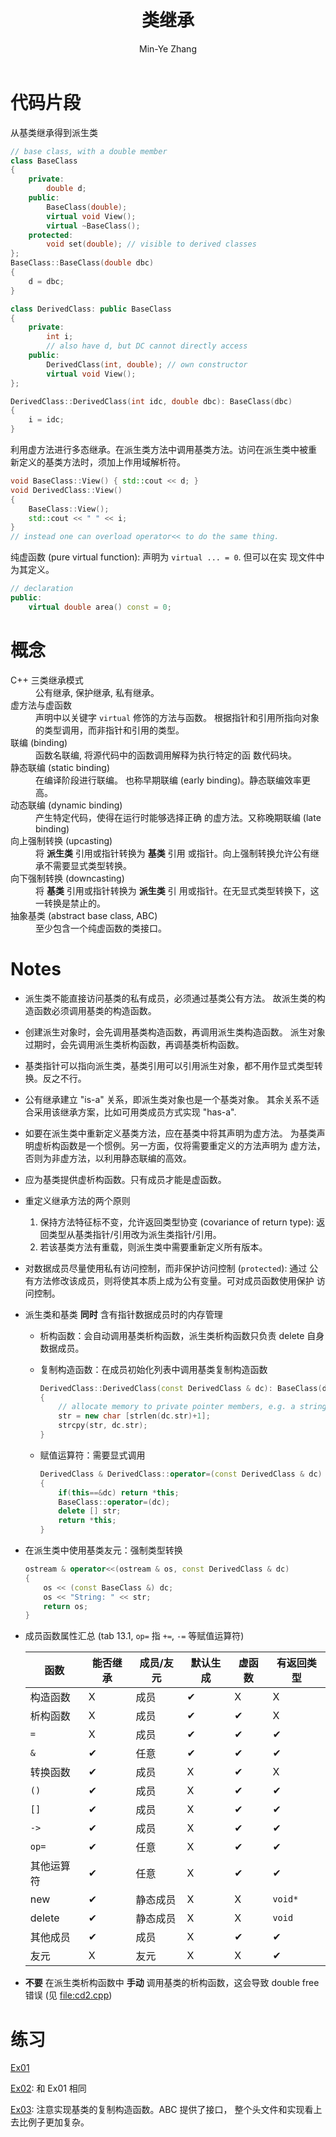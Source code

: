 #+title: 类继承
#+created: [2022-03-21 Mon 21:42]
#+author: Min-Ye Zhang

* 代码片段
从基类继承得到派生类
#+begin_src cpp :eval never
// base class, with a double member
class BaseClass
{
    private:
        double d;
    public:
        BaseClass(double);
        virtual void View();
        virtual ~BaseClass();
    protected:
        void set(double); // visible to derived classes
};
BaseClass::BaseClass(double dbc)
{
    d = dbc;
}

class DerivedClass: public BaseClass
{
    private:
        int i;
        // also have d, but DC cannot directly access
    public:
        DerivedClass(int, double); // own constructor
        virtual void View();
};

DerivedClass::DerivedClass(int idc, double dbc): BaseClass(dbc)
{
    i = idc;
}
#+end_src

利用虚方法进行多态继承。在派生类方法中调用基类方法。访问在派生类中被重
新定义的基类方法时，须加上作用域解析符。
#+begin_src cpp :eval never
void BaseClass::View() { std::cout << d; }
void DerivedClass::View()
{
    BaseClass::View();
    std::cout << " " << i;
}
// instead one can overload operator<< to do the same thing.
#+end_src

纯虚函数 (pure virtual function): 声明为 ~virtual ... = 0~. 但可以在实
现文件中为其定义。
#+begin_src cpp :eval never
// declaration
public:
    virtual double area() const = 0;
#+end_src

* 概念
- C++ 三类继承模式 :: 公有继承, 保护继承, 私有继承。
- 虚方法与虚函数 :: 声明中以关键字 ~virtual~ 修饰的方法与函数。
  根据指针和引用所指向对象的类型调用，而非指针和引用的类型。
- 联编 (binding) :: 函数名联编, 将源代码中的函数调用解释为执行特定的函
  数代码块。
- 静态联编 (static binding) :: 在编译阶段进行联编。
  也称早期联编 (early binding)。静态联编效率更高。
- 动态联编 (dynamic binding) :: 产生特定代码，使得在运行时能够选择正确
  的虚方法。又称晚期联编 (late binding)
- 向上强制转换 (upcasting) :: 将 *派生类* 引用或指针转换为 *基类* 引用
  或指针。向上强制转换允许公有继承不需要显式类型转换。
- 向下强制转换 (downcasting) :: 将 *基类* 引用或指针转换为 *派生类* 引
  用或指针。在无显式类型转换下，这一转换是禁止的。
- 抽象基类 (abstract base class, ABC) :: 至少包含一个纯虚函数的类接口。

* Notes
- 派生类不能直接访问基类的私有成员，必须通过基类公有方法。
  故派生类的构造函数必须调用基类的构造函数。
- 创建派生对象时，会先调用基类构造函数，再调用派生类构造函数。
  派生对象过期时，会先调用派生类析构函数，再调基类析构函数。
- 基类指针可以指向派生类，基类引用可以引用派生对象，都不用作显式类型转
  换。反之不行。
- 公有继承建立 "is-a" 关系，即派生类对象也是一个基类对象。
  其余关系不适合采用该继承方案，比如可用类成员方式实现 "has-a".
- 如要在派生类中重新定义基类方法，应在基类中将其声明为虚方法。
  为基类声明虚析构函数是一个惯例。另一方面，仅将需要重定义的方法声明为
  虚方法，否则为非虚方法，以利用静态联编的高效。
- 应为基类提供虚析构函数。只有成员才能是虚函数。
- 重定义继承方法的两个原则
  1. 保持方法特征标不变，允许返回类型协变 (covariance of return type):
     返回类型从基类指针/引用改为派生类指针/引用。
  2. 若该基类方法有重载，则派生类中需要重新定义所有版本。
- 对数据成员尽量使用私有访问控制，而非保护访问控制 (~protected~): 通过
  公有方法修改该成员，则将使其本质上成为公有变量。可对成员函数使用保护
  访问控制。
- 派生类和基类 *同时* 含有指针数据成员时的内存管理
  - 析构函数：会自动调用基类析构函数，派生类析构函数只负责 delete 自身
    数据成员。
  - 复制构造函数：在成员初始化列表中调用基类复制构造函数
    #+begin_src cpp :eval never
    DerivedClass::DerivedClass(const DerivedClass & dc): BaseClass(dc)
    {
        // allocate memory to private pointer members, e.g. a string
        str = new char [strlen(dc.str)+1];
        strcpy(str, dc.str);
    }
    #+end_src
  - 赋值运算符：需要显式调用
    #+begin_src cpp :eval never
    DerivedClass & DerivedClass::operator=(const DerivedClass & dc)
    {
        if(this==&dc) return *this;
        BaseClass::operator=(dc);
        delete [] str;
        return *this;
    }
    #+end_src
- 在派生类中使用基类友元：强制类型转换
  #+begin_src cpp :eval never
  ostream & operator<<(ostream & os, const DerivedClass & dc)
  {
      os << (const BaseClass &) dc;
      os << "String: " << str;
      return os;
  }
  #+end_src
- 成员函数属性汇总 (tab 13.1, ~op=~ 指 ~+=~, ~-=~ 等赋值运算符)
  | 函数       | 能否继承 | 成员/友元 | 默认生成 | 虚函数 | 有返回类型 |
  |------------+----------+-----------+----------+--------+------------|
  | 构造函数   | X        | 成员      | ✔        | X      | X          |
  | 析构函数   | X        | 成员      | ✔        | ✔      | X          |
  | ~=~        | X        | 成员      | ✔        | ✔      | ✔          |
  | ~&~        | ✔        | 任意      | ✔        | ✔      | ✔          |
  | 转换函数   | ✔        | 成员      | X        | ✔      | X          |
  | ~()~       | ✔        | 成员      | X        | ✔      | ✔          |
  | ~[]~       | ✔        | 成员      | X        | ✔      | ✔          |
  | ~->~       | ✔        | 成员      | X        | ✔      | ✔          |
  | ~op=~      | ✔        | 任意      | X        | ✔      | ✔          |
  | 其他运算符 | ✔        | 任意      | X        | ✔      | ✔          |
  | new        | ✔        | 静态成员  | X        | X      | ~void*~    |
  | delete     | ✔        | 静态成员  | X        | X      | ~void~     |
  | 其他成员   | ✔        | 成员      | X        | ✔      | ✔          |
  | 友元       | X        | 友元      | X        | X      | ✔          |
- *不要* 在派生类析构函数中 *手动* 调用基类的析构函数，这会导致 double
  free 错误 (见 [[file:cd2.cpp]])

* 练习
[[file:ex01.cpp][Ex01]]
[[file:images/ex01.png]]

[[file:ex02.cpp][Ex02]]: 和 Ex01 相同
[[file:images/ex02.png]]

[[file:ex03.cpp][Ex03]]: 注意实现基类的复制构造函数。ABC 提供了接口，
整个头文件和实现看上去比例子更加复杂。
[[file:images/ex03.png]]
